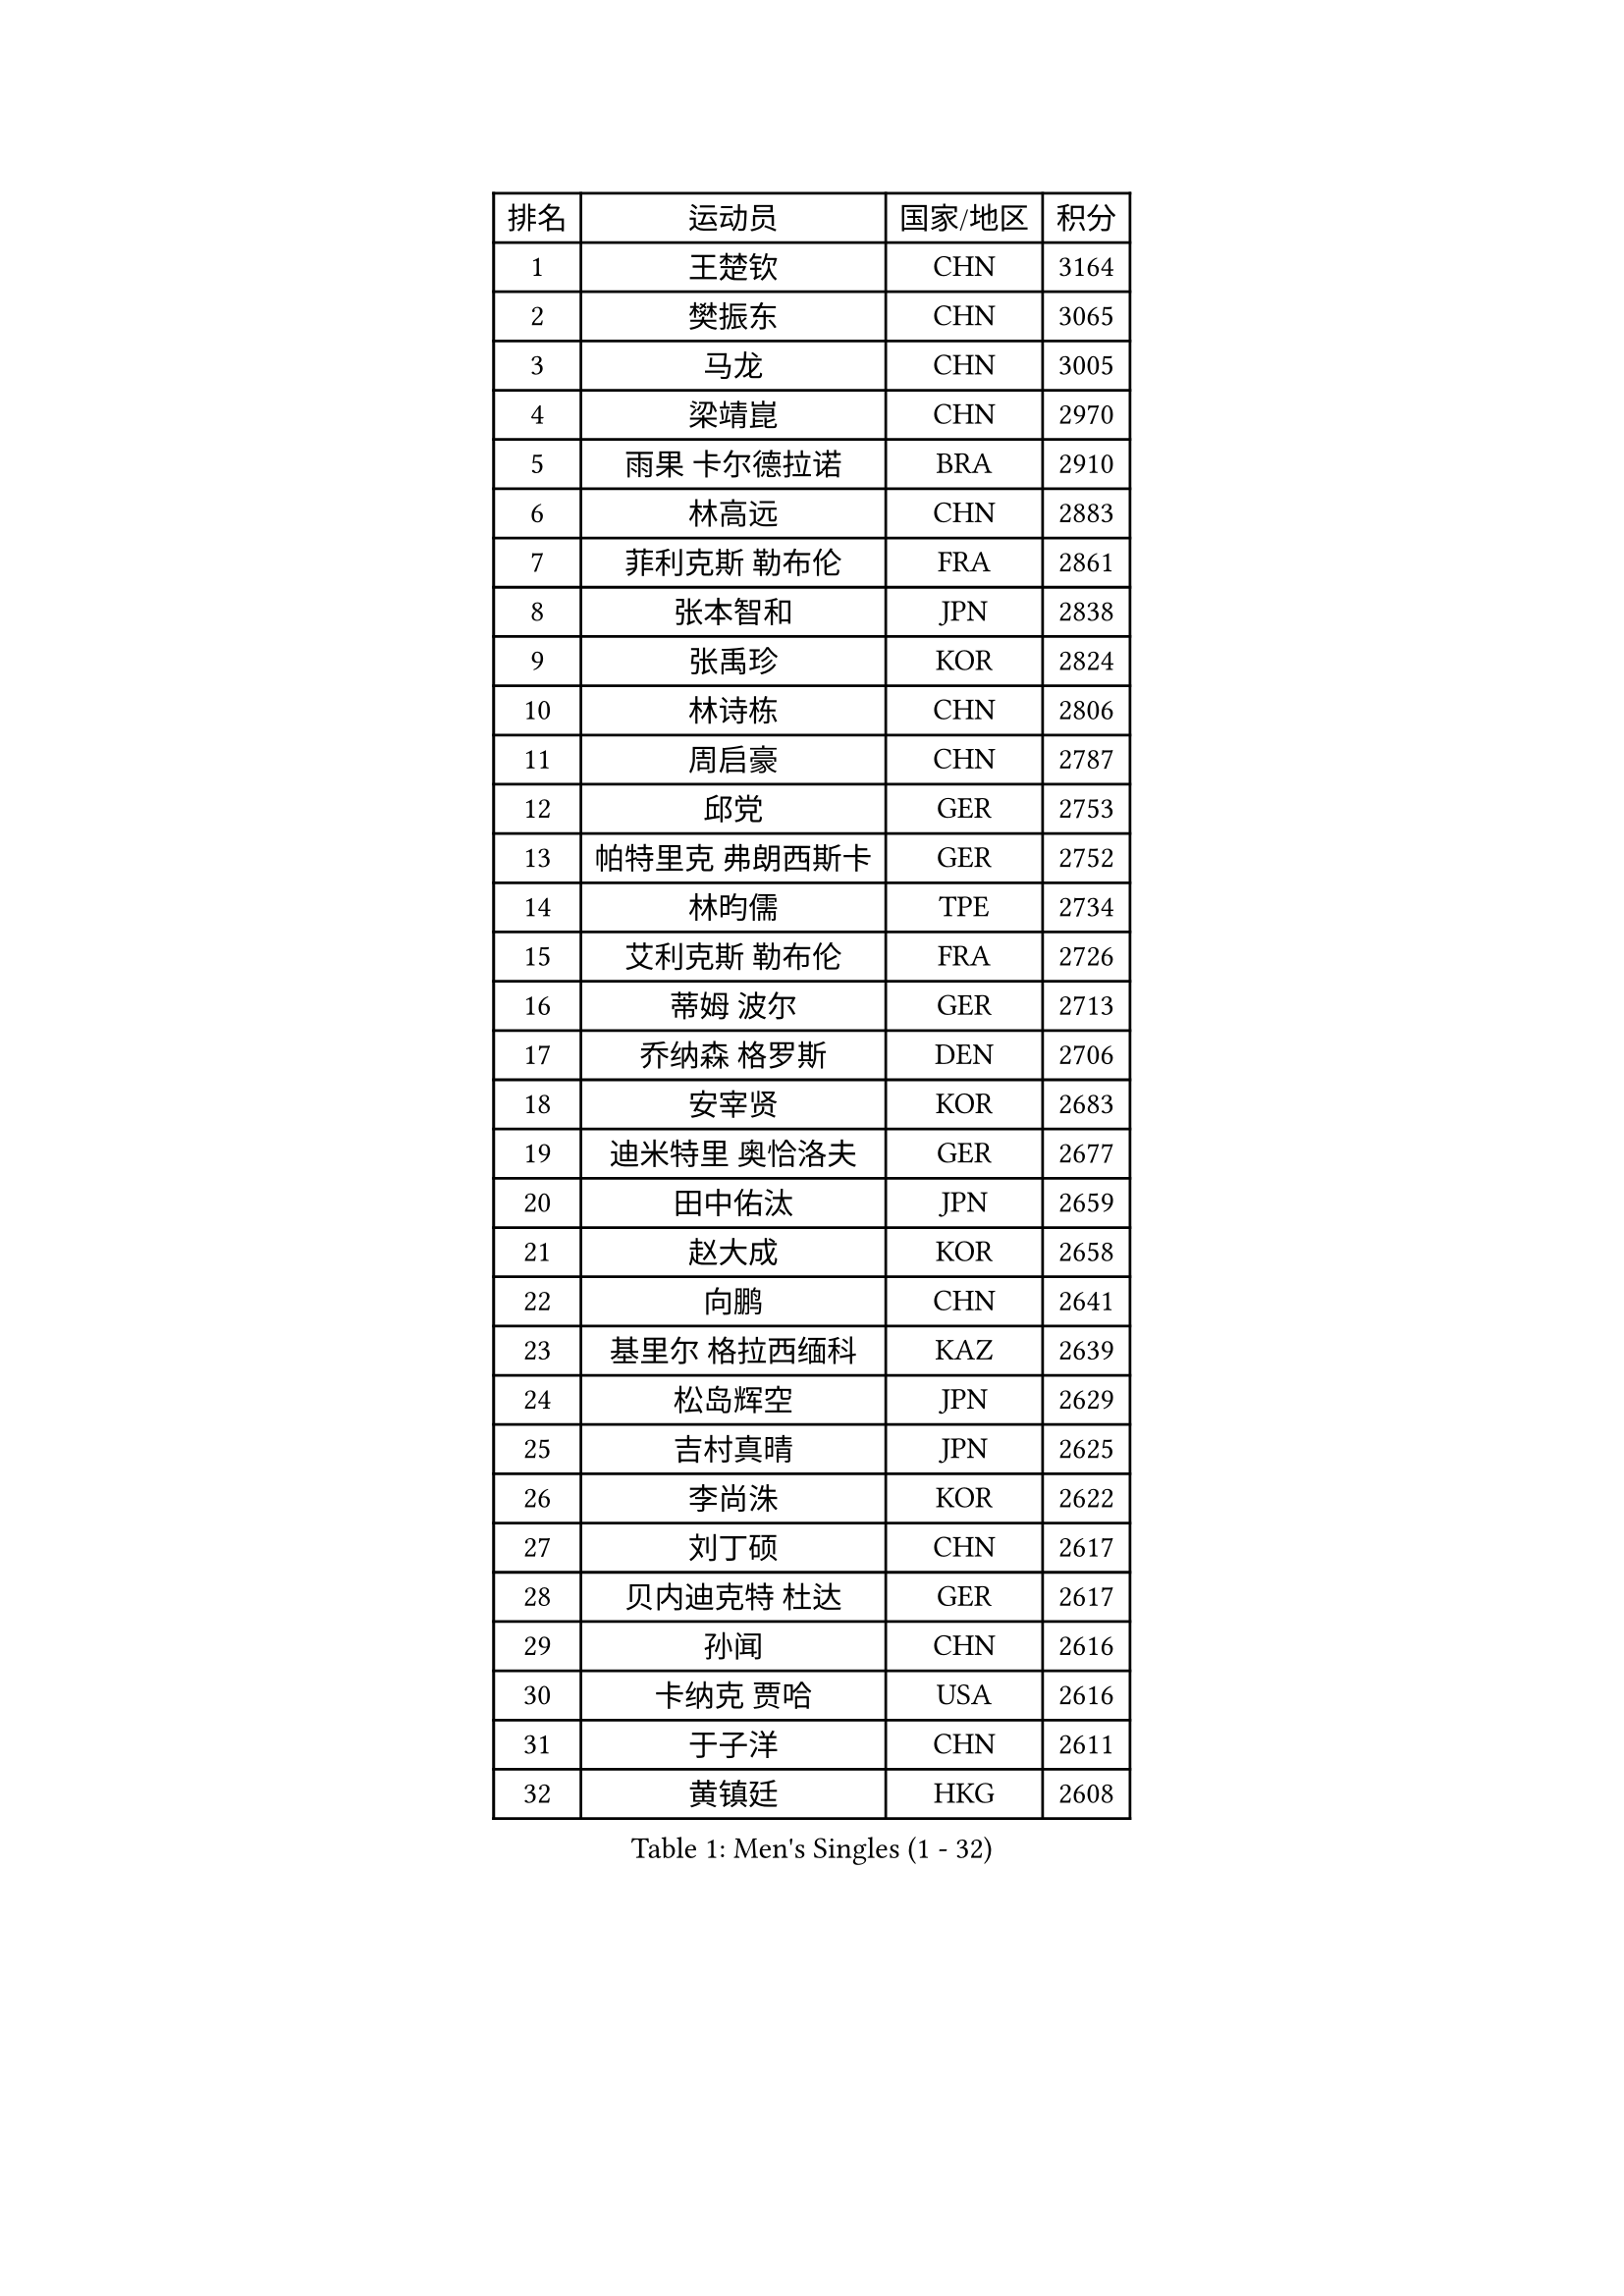 
#set text(font: ("Courier New", "NSimSun"))
#figure(
  caption: "Men's Singles (1 - 32)",
    table(
      columns: 4,
      [排名], [运动员], [国家/地区], [积分],
      [1], [王楚钦], [CHN], [3164],
      [2], [樊振东], [CHN], [3065],
      [3], [马龙], [CHN], [3005],
      [4], [梁靖崑], [CHN], [2970],
      [5], [雨果 卡尔德拉诺], [BRA], [2910],
      [6], [林高远], [CHN], [2883],
      [7], [菲利克斯 勒布伦], [FRA], [2861],
      [8], [张本智和], [JPN], [2838],
      [9], [张禹珍], [KOR], [2824],
      [10], [林诗栋], [CHN], [2806],
      [11], [周启豪], [CHN], [2787],
      [12], [邱党], [GER], [2753],
      [13], [帕特里克 弗朗西斯卡], [GER], [2752],
      [14], [林昀儒], [TPE], [2734],
      [15], [艾利克斯 勒布伦], [FRA], [2726],
      [16], [蒂姆 波尔], [GER], [2713],
      [17], [乔纳森 格罗斯], [DEN], [2706],
      [18], [安宰贤], [KOR], [2683],
      [19], [迪米特里 奥恰洛夫], [GER], [2677],
      [20], [田中佑汰], [JPN], [2659],
      [21], [赵大成], [KOR], [2658],
      [22], [向鹏], [CHN], [2641],
      [23], [基里尔 格拉西缅科], [KAZ], [2639],
      [24], [松岛辉空], [JPN], [2629],
      [25], [吉村真晴], [JPN], [2625],
      [26], [李尚洙], [KOR], [2622],
      [27], [刘丁硕], [CHN], [2617],
      [28], [贝内迪克特 杜达], [GER], [2617],
      [29], [孙闻], [CHN], [2616],
      [30], [卡纳克 贾哈], [USA], [2616],
      [31], [于子洋], [CHN], [2611],
      [32], [黄镇廷], [HKG], [2608],
    )
  )#pagebreak()

#set text(font: ("Courier New", "NSimSun"))
#figure(
  caption: "Men's Singles (33 - 64)",
    table(
      columns: 4,
      [排名], [运动员], [国家/地区], [积分],
      [33], [斯蒂芬 门格尔], [GER], [2599],
      [34], [达科 约奇克], [SLO], [2598],
      [35], [林钟勋], [KOR], [2597],
      [36], [宇田幸矢], [JPN], [2588],
      [37], [户上隼辅], [JPN], [2588],
      [38], [马克斯 弗雷塔斯], [POR], [2587],
      [39], [篠塚大登], [JPN], [2576],
      [40], [周恺], [CHN], [2574],
      [41], [梁俨苧], [CHN], [2568],
      [42], [托米斯拉夫 普卡], [CRO], [2566],
      [43], [马蒂亚斯 法尔克], [SWE], [2564],
      [44], [薛飞], [CHN], [2562],
      [45], [西蒙 高兹], [FRA], [2559],
      [46], [徐瑛彬], [CHN], [2553],
      [47], [赵子豪], [CHN], [2550],
      [48], [特鲁斯 莫雷加德], [SWE], [2545],
      [49], [庄智渊], [TPE], [2541],
      [50], [马金宝], [USA], [2525],
      [51], [安德烈 加奇尼], [CRO], [2520],
      [52], [诺沙迪 阿拉米扬], [IRI], [2511],
      [53], [WALTHER Ricardo], [GER], [2510],
      [54], [上田仁], [JPN], [2508],
      [55], [ROBLES Alvaro], [ESP], [2507],
      [56], [夸德里 阿鲁纳], [NGR], [2501],
      [57], [奥马尔 阿萨尔], [EGY], [2498],
      [58], [奥维迪乌 伊奥内斯库], [ROU], [2498],
      [59], [CASSIN Alexandre], [FRA], [2494],
      [60], [帕纳吉奥迪斯 吉奥尼斯], [GRE], [2490],
      [61], [徐海东], [CHN], [2487],
      [62], [高承睿], [TPE], [2483],
      [63], [KOJIC Frane], [CRO], [2481],
      [64], [牛冠凯], [CHN], [2475],
    )
  )#pagebreak()

#set text(font: ("Courier New", "NSimSun"))
#figure(
  caption: "Men's Singles (65 - 96)",
    table(
      columns: 4,
      [排名], [运动员], [国家/地区], [积分],
      [65], [冯翊新], [TPE], [2469],
      [66], [PARK Gyuhyeon], [KOR], [2462],
      [67], [曾蓓勋], [CHN], [2460],
      [68], [吉村和弘], [JPN], [2458],
      [69], [安东 卡尔伯格], [SWE], [2457],
      [70], [#text(gray, "NOROOZI Afshin")], [IRI], [2455],
      [71], [袁励岑], [CHN], [2453],
      [72], [木造勇人], [JPN], [2452],
      [73], [卢文 菲鲁斯], [GER], [2452],
      [74], [曹巍], [CHN], [2442],
      [75], [村松雄斗], [JPN], [2430],
      [76], [MATSUDAIRA Kenji], [JPN], [2429],
      [77], [尼马 阿拉米安], [IRI], [2427],
      [78], [塞德里克 纽廷克], [BEL], [2426],
      [79], [REDZIMSKI Milosz], [POL], [2422],
      [80], [克里斯坦 卡尔松], [SWE], [2421],
      [81], [弗拉迪斯拉夫 乌尔苏], [MDA], [2414],
      [82], [RANEFUR Elias], [SWE], [2412],
      [83], [陈垣宇], [CHN], [2412],
      [84], [及川瑞基], [JPN], [2409],
      [85], [#text(gray, "ORT Kilian")], [GER], [2405],
      [86], [沙拉特 卡马尔 阿昌塔], [IND], [2404],
      [87], [雅克布 迪亚斯], [POL], [2403],
      [88], [MUTTI Matteo], [ITA], [2402],
      [89], [蒂亚戈 阿波罗尼亚], [POR], [2402],
      [90], [ROLLAND Jules], [FRA], [2401],
      [91], [#text(gray, "BRODD Viktor")], [SWE], [2401],
      [92], [神巧也], [JPN], [2401],
      [93], [王臻], [CAN], [2396],
      [94], [PARK Ganghyeon], [KOR], [2394],
      [95], [CARVALHO Diogo], [POR], [2393],
      [96], [#text(gray, "PARK Chan-Hyeok")], [KOR], [2388],
    )
  )#pagebreak()

#set text(font: ("Courier New", "NSimSun"))
#figure(
  caption: "Men's Singles (97 - 128)",
    table(
      columns: 4,
      [排名], [运动员], [国家/地区], [积分],
      [97], [THAKKAR Manav Vikash], [IND], [2386],
      [98], [#text(gray, "HACHARD Antoine")], [FRA], [2383],
      [99], [#text(gray, "AN Ji Song")], [PRK], [2383],
      [100], [#text(gray, "SONE Kakeru")], [JPN], [2380],
      [101], [利亚姆 皮切福德], [ENG], [2377],
      [102], [LAKATOS Tamas], [HUN], [2376],
      [103], [SALIFOU Abdel-Kader], [BEN], [2374],
      [104], [BARDET Lilian], [FRA], [2374],
      [105], [郭勇], [SGP], [2372],
      [106], [IONESCU Eduard], [ROU], [2371],
      [107], [赵胜敏], [KOR], [2369],
      [108], [安德斯 林德], [DEN], [2368],
      [109], [ALLEGRO Martin], [BEL], [2368],
      [110], [吴晙诚], [KOR], [2367],
      [111], [OUAICHE Stephane], [ALG], [2367],
      [112], [HUANG Youzheng], [CHN], [2363],
      [113], [KIM Donghyun], [KOR], [2362],
      [114], [MONTEIRO Joao], [POR], [2360],
      [115], [雅罗斯列夫 扎姆登科], [UKR], [2360],
      [116], [汪洋], [SVK], [2360],
      [117], [艾曼纽 莱贝松], [FRA], [2359],
      [118], [吉山僚一], [JPN], [2358],
      [119], [KOZUL Deni], [SLO], [2351],
      [120], [#text(gray, "王晨策")], [CHN], [2350],
      [121], [陈建安], [TPE], [2343],
      [122], [AIDA Satoshi], [JPN], [2342],
      [123], [WOO Hyeonggyu], [KOR], [2340],
      [124], [哈米特 德赛], [IND], [2340],
      [125], [特里斯坦 弗洛雷], [FRA], [2340],
      [126], [AKKUZU Can], [FRA], [2338],
      [127], [LANDRIEU Andrea], [FRA], [2334],
      [128], [#text(gray, "SAI Linwei")], [CHN], [2333],
    )
  )